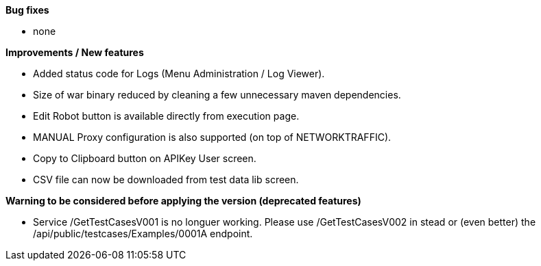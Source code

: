 *Bug fixes*
[square]
* none

*Improvements / New features*
[square]
* Added status code for Logs (Menu Administration / Log Viewer).
* Size of war binary reduced by cleaning a few unnecessary maven dependencies.
* Edit Robot button is available directly from execution page.
* MANUAL Proxy configuration is also supported (on top of NETWORKTRAFFIC).
* Copy to Clipboard button on APIKey User screen.
* CSV file can now be downloaded from test data lib screen.

*Warning to be considered before applying the version (deprecated features)*
[square]
* Service /GetTestCasesV001 is no longuer working. Please use /GetTestCasesV002 in stead or (even better) the /api/public/testcases/Examples/0001A endpoint.
